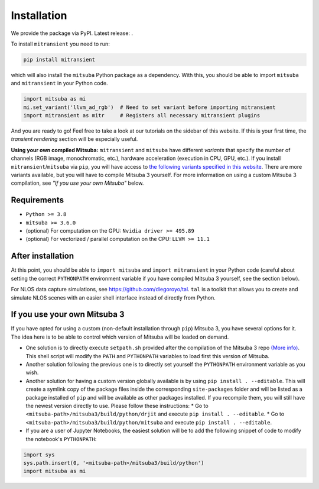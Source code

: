 Installation
============

We provide the package via PyPI. Latest release: |pypi-badge|.

.. |pypi-badge| image:: https://img.shields.io/pypi/v/mitransient.svg?color=green
   :target: https://pypi.org/project/mitransient/
   :alt: PyPI version

To install ``mitransient`` you need to run:

.. code-block:: python

      pip install mitransient

which will also install the ``mitsuba`` Python package as a dependency. With this, you should be able to import ``mitsuba`` and ``mitransient`` in your Python code.

.. code-block:: python

      import mitsuba as mi
      mi.set_variant('llvm_ad_rgb')  # Need to set variant before importing mitransient
      import mitransient as mitr     # Registers all necessary mitransient plugins

And you are ready to go! Feel free to take a look at our tutorials on the sidebar of this website. If this is your first time, the *transient rendering* section will be especially useful.

**Using your own compiled Mitsuba:** ``mitransient`` and ``mitsuba`` have different *variants* that specify the number of channels (RGB image, monochromatic, etc.), hardware acceleration (execution in CPU, GPU, etc.). If you install ``mitransient``/``mitsuba`` via ``pip``, you will have access to `the following variants specified in this website <https://mitsuba.readthedocs.io/en/stable/src/key_topics/variants.html>`_. There are more variants available, but you will have to compile Mitsuba 3 yourself. For more information on using a custom Mitsuba 3 compilation, see *"If you use your own Mitsuba"* below.


Requirements
------------

- ``Python >= 3.8``
- ``mitsuba >= 3.6.0``
- (optional) For computation on the GPU: ``Nvidia driver >= 495.89``
- (optional) For vectorized / parallel computation on the CPU: ``LLVM >= 11.1``


After installation
------------------

At this point, you should be able to ``import mitsuba`` and ``import mitransient`` in your Python code (careful about setting the correct ``PYTHONPATH`` environment variable if you have compiled Mitsuba 3 yourself, see the section below).

For NLOS data capture simulations, see `https://github.com/diegoroyo/tal <https://github.com/diegoroyo/tal>`_. ``tal`` is a toolkit that allows you to create and simulate NLOS scenes with an easier shell interface instead of directly from Python.


If you use your own Mitsuba 3
-----------------------------

If you have opted for using a custom (non-default installation through ``pip``) Mitsuba 3, you have several options for it. The idea here is to be able to control which version of Mitsuba will be loaded on demand.

* One solution is to directly execute ``setpath.sh`` provided after the compilation of the Mitsuba 3 repo `(More info) <https://mitsuba.readthedocs.io/en/latest/src/developer_guide/compiling.html>`_. This shell script will modify the ``PATH`` and ``PYTHONPATH`` variables to load first this version of Mitsuba.
* Another solution following the previous one is to directly set yourself the ``PYTHONPATH`` environment variable as you wish.
* Another solution for having a custom version globally available is by using ``pip install . --editable``. This will create a symlink copy of the package files inside the corresponding ``site-packages`` folder and will be listed as a package installed of ``pip`` and will be available as other packages installed. If you recompile them, you will still have the newest version directly to use. Please follow these instructions:
  * Go to ``<mitsuba-path>/mitsuba3/build/python/drjit`` and execute ``pip install . --editable``.
  * Go to ``<mitsuba-path>/mitsuba3/build/python/mitsuba`` and execute ``pip install . --editable``.
* If you are a user of Jupyter Notebooks, the easiest solution will be to add the following snippet of code to modify the notebook's ``PYTHONPATH``:

.. code-block:: python

    import sys
    sys.path.insert(0, '<mitsuba-path>/mitsuba3/build/python')
    import mitsuba as mi
